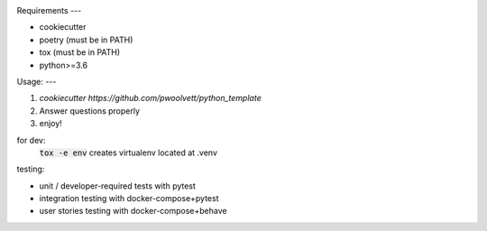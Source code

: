 .. image:: https://circleci.com/gh/pwoolvett/python_template.svg?style=shield
    :target: https://circleci.com/gh/pwoolvett/python_template
    :alt: Build Status

.. image:: https://api.codeclimate.com/v1/badges/f0f976249fae332a0bab/test_coverage
   :target: https://codeclimate.com/github/pwoolvett/python_template/test_coverage
   :alt: Test Coverage


.. image:: https://api.codeclimate.com/v1/badges/f0f976249fae332a0bab/maintainability
   :target: https://codeclimate.com/github/pwoolvett/python_template/maintainability
   :alt: Maintainability

Requirements
---

* cookiecutter
* poetry (must be in PATH)
* tox (must be in PATH)
* python>=3.6

Usage:
---

1. `cookiecutter https://github.com/pwoolvett/python_template`
2. Answer questions properly
3. enjoy!



for dev:
  :code:`tox -e env` creates virtualenv located at .venv

testing:

- unit / developer-required tests with pytest
- integration testing with docker-compose+pytest
- user stories testing with docker-compose+behave
